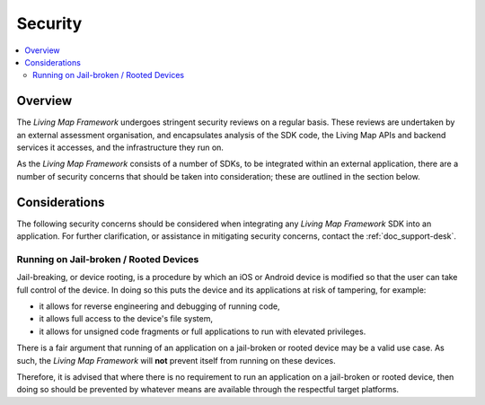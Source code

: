 Security
========

.. contents::
    :depth: 2
    :local:

Overview
--------

The *Living Map Framework* undergoes stringent security reviews on a regular basis. These reviews are undertaken by an external assessment organisation, and encapsulates analysis of the SDK code, the Living Map APIs and backend services it accesses, and the infrastructure they run on.

As the *Living Map Framework* consists of a number of SDKs, to be integrated within an external application, there are a number of security concerns that should be taken into consideration; these are outlined in the section below.


Considerations
--------------

The following security concerns should be considered when integrating any *Living Map Framework* SDK into an application. For further clarification, or assistance in mitigating security concerns, contact the :ref:`doc_support-desk`.


Running on Jail-broken / Rooted Devices
+++++++++++++++++++++++++++++++++++++++

Jail-breaking, or device rooting, is a procedure by which an iOS or Android device is modified so that the user can take full control of the device. In doing so this puts the device and its applications at risk of tampering, for example:

* it allows for reverse engineering and debugging of running code,
* it allows full access to the device's file system,
* it allows for unsigned code fragments or full applications to run with elevated privileges.

There is a fair argument that running of an application on a jail-broken or rooted device may be a valid use case. As such, the *Living Map Framework* will **not** prevent itself from running on these devices.

Therefore, it is advised that where there is no requirement to run an application on a jail-broken or rooted device, then doing so should be prevented by whatever means are available through the respectful target platforms.